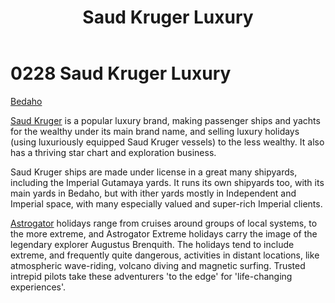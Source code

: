 :PROPERTIES:
:ID:       d8c5c349-966d-4e47-aa2c-c2008445955e
:END:
#+title: Saud Kruger Luxury
#+filetags: :beacon:
* 0228 Saud Kruger Luxury
[[id:4ee2a5f7-7b84-4261-aeb9-ebcddc41ad7c][Bedaho]]

[[id:49b21fdc-6a96-42b3-a496-123e8106f102][Saud Kruger]] is a popular luxury brand, making passenger ships and
yachts for the wealthy under its main brand name, and selling luxury
holidays (using luxuriously equipped Saud Kruger vessels) to the less
wealthy. It also has a thriving star chart and exploration business.

Saud Kruger ships are made under license in a great many shipyards,
including the Imperial Gutamaya yards. It runs its own shipyards too,
with its main yards in Bedaho, but with ither yards mostly in
Independent and Imperial space, with many especially valued and
super-rich Imperial clients.

[[id:1b328227-3a16-47d3-af61-df3592c4ddf5][Astrogator]] holidays range from cruises around groups of local systems,
to the more extreme, and Astrogator Extreme holidays carry the image
of the legendary explorer Augustus Brenquith. The holidays tend to
include extreme, and frequently quite dangerous, activities in distant
locations, like atmospheric wave-riding, volcano diving and magnetic
surfing. Trusted intrepid pilots take these adventurers 'to the edge'
for 'life-changing experiences'.

[[file:img/beacons/0228B.png]]
